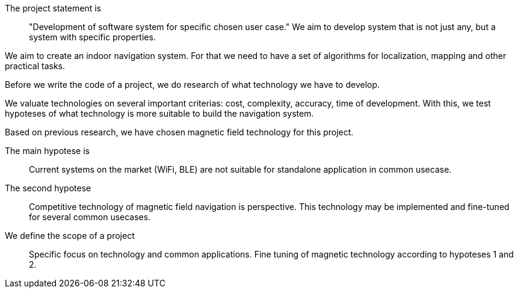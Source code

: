// ====
// A description of the purpose and definitions of the thesis project and outlines of a set of specific aims by which your work is intended to accomplish the objectives. State the hypotheses to be tested or technology to be developed.
// ====

// description of the purpose

// definitions of the thesis project

// outlines of a set of specific aims by which your work is intended to accomplish the objectives

The project statement is:: "Development of software system for specific chosen user case."
We aim to develop system that is not just any, but a system with specific properties.

We aim to create an indoor navigation system.
For that we need to have a set of algorithms for localization, mapping and other practical tasks.

Before we write the code of a project, we do research of what technology we have to develop.

We valuate technologies on several important criterias: cost, complexity, accuracy, time of development.
With this, we test hypoteses of what technology is more suitable to build the navigation system.

Based on previous research, we have chosen magnetic field technology for this project.

The main hypotese is:: Current systems on the market (WiFi, BLE) are not suitable for standalone application in common usecase.

The second hypotese:: Competitive technology of magnetic field navigation is perspective. This technology may be implemented and fine-tuned for several common usecases.

We define the scope of a project::
Specific focus on technology and common applications. Fine tuning of magnetic technology according to hypoteses 1 and 2.


// Development of software system for indoor location services applications, with system properties (price, accuracy, features) being optimized for specific chosen user case.

// .Specific objectives:


// .Specific AIMs for the project


